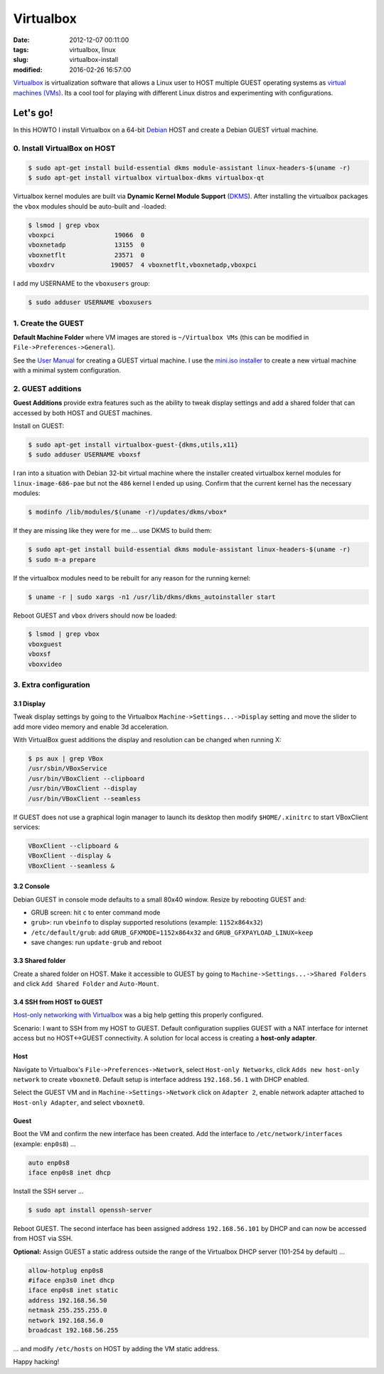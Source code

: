 ==========
Virtualbox
==========

:date: 2012-12-07 00:11:00
:tags: virtualbox, linux
:slug: virtualbox-install
:modified: 2016-02-26 16:57:00

`Virtualbox <https://www.virtualbox.org/>`_ is virtualization software that allows a Linux user to HOST multiple GUEST operating systems as `virtual machines (VMs) <http://www.circuidipity.com/tag-vm.html>`_. Its a cool tool for playing with different Linux distros and experimenting with configurations.

Let's go!
=========

In this HOWTO I install Virtualbox on a 64-bit `Debian <http://www.circuidipity.com/tag-debian.html>`_ HOST and create a Debian GUEST virtual machine.

0. Install VirtualBox on HOST
-----------------------------

.. code-block:: bash

    $ sudo apt-get install build-essential dkms module-assistant linux-headers-$(uname -r)
    $ sudo apt-get install virtualbox virtualbox-dkms virtualbox-qt

Virtualbox kernel modules are built via **Dynamic Kernel Module Support** (`DKMS <http://en.wikipedia.org/wiki/Dynamic_Kernel_Module_Support>`_). After installing the virtualbox packages the ``vbox`` modules should be auto-built and -loaded:

.. code-block:: bash

    $ lsmod | grep vbox
    vboxpci                19066  0 
    vboxnetadp             13155  0 
    vboxnetflt             23571  0 
    vboxdrv               190057  4 vboxnetflt,vboxnetadp,vboxpci

I add my USERNAME to the ``vboxusers`` group:

.. code-block:: bash

    $ sudo adduser USERNAME vboxusers

1. Create the GUEST
-------------------

**Default Machine Folder** where VM images are stored is ``~/Virtualbox VMs`` (this can be modified in ``File->Preferences->General``).

See the `User Manual <http://www.virtualbox.org/manual/UserManual.html>`_ for creating a GUEST virtual machine. I use the `mini.iso installer <http://www.circuidipity.com/minimal-debian.html>`_ to create a new virtual machine with a minimal system configuration.

2. GUEST additions
------------------

**Guest Additions** provide extra features such as the ability to tweak display settings and add a shared folder that can accessed by both HOST and GUEST machines.

Install on GUEST:

.. code-block:: bash

    $ sudo apt-get install virtualbox-guest-{dkms,utils,x11}
    $ sudo adduser USERNAME vboxsf

I ran into a situation with Debian 32-bit virtual machine where the installer created virtualbox kernel modules for ``linux-image-686-pae`` but not the ``486`` kernel I ended up using. Confirm that the current kernel has the necessary modules:

.. code-block:: bash

    $ modinfo /lib/modules/$(uname -r)/updates/dkms/vbox*

If they are missing like they were for me ... use DKMS to build them:

.. code-block:: bash

    $ sudo apt-get install build-essential dkms module-assistant linux-headers-$(uname -r)
    $ sudo m-a prepare

If the virtualbox modules need to be rebuilt for any reason for the running kernel:

.. code-block:: bash

    $ uname -r | sudo xargs -n1 /usr/lib/dkms/dkms_autoinstaller start

Reboot GUEST and ``vbox`` drivers should now be loaded:

.. code-block:: bash

    $ lsmod | grep vbox
    vboxguest
    vboxsf
    vboxvideo

3. Extra configuration
----------------------

3.1 Display
+++++++++++

Tweak display settings by going to the Virtualbox ``Machine->Settings...->Display`` setting and move the slider to add more video memory and enable 3d acceleration.

.. image:: images/20121207-display.png
    :alt: Display Settings
    :width: 662px
    :height: 502px

With VirtualBox guest additions the display and resolution can be changed when running X:

.. code-block:: bash

    $ ps aux | grep VBox
    /usr/sbin/VBoxService
    /usr/bin/VBoxClient --clipboard
    /usr/bin/VBoxClient --display
    /usr/bin/VBoxClient --seamless

If GUEST does not use a graphical login manager to launch its desktop then modify ``$HOME/.xinitrc`` to start VBoxClient services:

.. code-block:: bash

    VBoxClient --clipboard &
    VBoxClient --display &
    VBoxClient --seamless &

3.2 Console
+++++++++++

Debian GUEST in console mode defaults to a small 80x40 window. Resize by rebooting GUEST and:

* GRUB screen: hit ``c`` to enter command mode
* ``grub>``: run ``vbeinfo`` to display supported resolutions (example: ``1152x864x32``)
* ``/etc/default/grub``: add ``GRUB_GFXMODE=1152x864x32`` and ``GRUB_GFXPAYLOAD_LINUX=keep``
* save changes: run ``update-grub`` and reboot

3.3 Shared folder
+++++++++++++++++

Create a shared folder on HOST. Make it accessible to GUEST by going to ``Machine->Settings...->Shared Folders`` and click ``Add Shared Folder`` and ``Auto-Mount``.

.. image:: images/20121207-shared-folders.png
    :alt: Shared Folder Settings
    :width: 662px
    :height: 502px

3.4 SSH from HOST to GUEST
++++++++++++++++++++++++++

`Host-only networking with Virtualbox <http://christophermaier.name/blog/2010/09/01/host-only-networking-with-virtualbox>`_ was a big help getting this properly configured.
                                                                                     
Scenario: I want to SSH from my HOST to GUEST. Default configuration supplies GUEST with a NAT interface for internet access but no HOST<->GUEST connectivity. A solution for local access is creating a **host-only adapter**.

Host
++++
                                                                                     
Navigate to Virtualbox's ``File->Preferences->Network``, select ``Host-only Networks``, click ``Adds new host-only network`` to create ``vboxnet0``. Default setup is interface address ``192.168.56.1`` with DHCP enabled.

Select the GUEST VM and in ``Machine->Settings->Network`` click on ``Adapter 2``, enable network adapter attached to ``Host-only Adapter``, and select ``vboxnet0``.

Guest
+++++
                                                                                     
Boot the VM and confirm the new interface has been created. Add the interface to ``/etc/network/interfaces`` (example: ``enp0s8``) ...

.. code-block:: bash

    auto enp0s8                                                                          
    iface enp0s8 inet dhcp                                                               

Install the SSH server ...

.. code-block :: bash
                                                                                     
    $ sudo apt install openssh-server                                                         
                                                                                     
Reboot GUEST. The second interface has been assigned address ``192.168.56.101`` by DHCP and can now be accessed from HOST via SSH.
                                                                                     
**Optional:** Assign GUEST a static address outside the range of the Virtualbox DHCP server (101-254 by default) ...

.. code-block :: bash

    allow-hotplug enp0s8                                                                 
    #iface enp3s0 inet dhcp                                                              
    iface enp0s8 inet static                                                             
    address 192.168.56.50                                                                
    netmask 255.255.255.0                                                                
    network 192.168.56.0                                                                 
    broadcast 192.168.56.255                                                             
                                                                                     
... and modify ``/etc/hosts`` on HOST by adding the VM static address.

Happy hacking!
